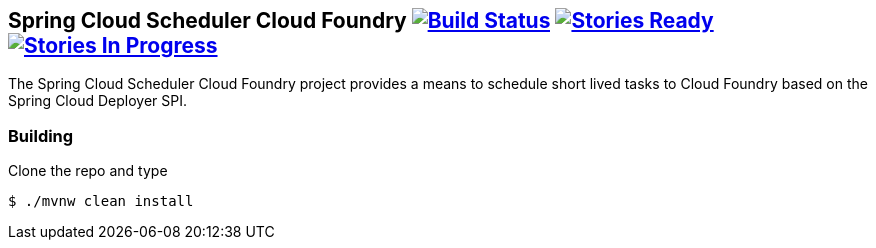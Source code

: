 == Spring Cloud Scheduler Cloud Foundry image:https://build.spring.io/plugins/servlet/wittified/build-status/SCD-SMC[Build Status, link=https://build.spring.io/browse/SCD-SMC] image:https://badge.waffle.io/spring-cloud/spring-cloud-scheduler-cloudfoundry.svg?label=ready&title=Ready[Stories Ready, link=http://waffle.io/spring-cloud/spring-cloud-scheduler-cloudfoundry] image:https://badge.waffle.io/spring-cloud/spring-cloud-scheduler-cloudfoundry.svg?label=In%20Progress&title=In%20Progress[Stories In Progress, link=http://waffle.io/spring-cloud/spring-cloud-scheduler-cloudfoundry]

The Spring Cloud Scheduler Cloud Foundry project provides a means to schedule short lived tasks to Cloud Foundry based on the Spring Cloud Deployer SPI.

=== Building

Clone the repo and type

----
$ ./mvnw clean install
----
